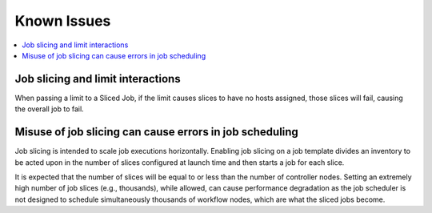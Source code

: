 .. _ir_known_issues:

*************
Known Issues
*************

.. index:: 
   single: known issues
   single: issues, known
   pair: job slice; limitations


.. contents::
    :local:


Job slicing and limit interactions
=====================================

When passing a limit to a Sliced Job, if the limit causes slices to have no hosts assigned, those slices will fail, causing the overall job to fail.


Misuse of job slicing can cause errors in job scheduling
============================================================

Job slicing is intended to scale job executions horizontally. Enabling job slicing on a job template divides an inventory to be acted upon in the number of slices configured at launch time and then starts a job for each slice.

It is expected that the number of slices will be equal to or less than the number of controller nodes. Setting an extremely high number of job slices (e.g., thousands), while allowed, can cause performance degradation as the job scheduler is not designed to schedule simultaneously thousands of workflow nodes, which are what the sliced jobs become.
